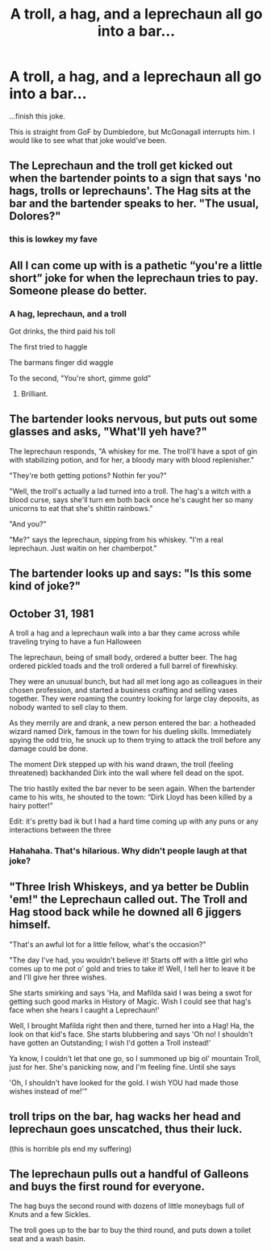 #+TITLE: A troll, a hag, and a leprechaun all go into a bar...

* A troll, a hag, and a leprechaun all go into a bar...
:PROPERTIES:
:Author: usernamesaretaken3
:Score: 99
:DateUnix: 1592050936.0
:DateShort: 2020-Jun-13
:FlairText: Misc
:END:
...finish this joke.

This is straight from GoF by Dumbledore, but McGonagall interrupts him. I would like to see what that joke would've been.


** The Leprechaun and the troll get kicked out when the bartender points to a sign that says 'no hags, trolls or leprechauns'. The Hag sits at the bar and the bartender speaks to her. "The usual, Dolores?"
:PROPERTIES:
:Author: MrNacho410
:Score: 116
:DateUnix: 1592074050.0
:DateShort: 2020-Jun-13
:END:

*** this is lowkey my fave
:PROPERTIES:
:Author: TheAmazingMaggs
:Score: 11
:DateUnix: 1592078318.0
:DateShort: 2020-Jun-14
:END:


** All I can come up with is a pathetic “you're a little short” joke for when the leprechaun tries to pay. Someone please do better.
:PROPERTIES:
:Author: RunsLikeaSnail
:Score: 33
:DateUnix: 1592069998.0
:DateShort: 2020-Jun-13
:END:

*** A hag, leprechaun, and a troll

Got drinks, the third paid his toll

The first tried to haggle

The barmans finger did waggle

To the second, "You're short, gimme gold"
:PROPERTIES:
:Author: dratnon
:Score: 23
:DateUnix: 1592087097.0
:DateShort: 2020-Jun-14
:END:

**** Brilliant.
:PROPERTIES:
:Author: avidnarutofan
:Score: 3
:DateUnix: 1592129470.0
:DateShort: 2020-Jun-14
:END:


** The bartender looks nervous, but puts out some glasses and asks, "What'll yeh have?"

The leprechaun responds, "A whiskey for me. The troll'll have a spot of gin with stabilizing potion, and for her, a bloody mary with blood replenisher."

"They're both getting potions? Nothin fer you?"

"Well, the troll's actually a lad turned into a troll. The hag's a witch with a blood curse, says she'll turn em both back once he's caught her so many unicorns to eat that she's shittin rainbows."

"And you?"

"Me?" says the leprechaun, sipping from his whiskey. "I'm a real leprechaun. Just waitin on her chamberpot."
:PROPERTIES:
:Author: dratnon
:Score: 31
:DateUnix: 1592075181.0
:DateShort: 2020-Jun-13
:END:


** The bartender looks up and says: "Is this some kind of joke?"
:PROPERTIES:
:Author: Woild
:Score: 29
:DateUnix: 1592077308.0
:DateShort: 2020-Jun-14
:END:


** October 31, 1981

A troll a hag and a leprechaun walk into a bar they came across while traveling trying to have a fun Halloween

The leprechaun, being of small body, ordered a butter beer. The hag ordered pickled toads and the troll ordered a full barrel of firewhisky.

They were an unusual bunch, but had all met long ago as colleagues in their chosen profession, and started a business crafting and selling vases together. They were roaming the country looking for large clay deposits, as nobody wanted to sell clay to them.

As they merrily are and drank, a new person entered the bar: a hotheaded wizard named Dirk, famous in the town for his dueling skills. Immediately spying the odd trio, he snuck up to them trying to attack the troll before any damage could be done.

The moment Dirk stepped up with his wand drawn, the troll (feeling threatened) backhanded Dirk into the wall where fell dead on the spot.

The trio hastily exited the bar never to be seen again. When the bartender came to his wits, he shouted to the town: “Dirk Lloyd has been killed by a hairy potter!”

Edit: it's pretty bad ik but I had a hard time coming up with any puns or any interactions between the three
:PROPERTIES:
:Author: Gandhi211
:Score: 49
:DateUnix: 1592075559.0
:DateShort: 2020-Jun-13
:END:

*** Hahahaha. That's hilarious. Why didn't people laugh at that joke?
:PROPERTIES:
:Author: Zhalia_Riddle
:Score: 5
:DateUnix: 1592082731.0
:DateShort: 2020-Jun-14
:END:


** "Three Irish Whiskeys, and ya better be Dublin 'em!" the Leprechaun called out. The Troll and Hag stood back while he downed all 6 jiggers himself.

"That's an awful lot for a little fellow, what's the occasion?"

"The day I've had, you wouldn't believe it! Starts off with a little girl who comes up to me pot o' gold and tries to take it! Well, I tell her to leave it be and I'll give her three wishes.

She starts smirking and says 'Ha, and Mafilda said I was being a swot for getting such good marks in History of Magic. Wish I could see that hag's face when she hears I caught a Leprechaun!'

Well, I brought Mafilda right then and there, turned her into a Hag! Ha, the look on that kid's face. She starts blubbering and says 'Oh no! I shouldn't have gotten an Outstanding; I wish I'd gotten a Troll instead!'

Ya know, I couldn't let that one go, so I summoned up big ol' mountain Troll, just for her. She's panicking now, and I'm feeling fine. Until she says

'Oh, I shouldn't have looked for the gold. I wish YOU had made those wishes instead of me!'"
:PROPERTIES:
:Author: dratnon
:Score: 12
:DateUnix: 1592093063.0
:DateShort: 2020-Jun-14
:END:


** troll trips on the bar, hag wacks her head and leprechaun goes unscatched, thus their luck.

(this is horrible pls end my suffering)
:PROPERTIES:
:Score: 7
:DateUnix: 1592073283.0
:DateShort: 2020-Jun-13
:END:


** The leprechaun pulls out a handful of Galleons and buys the first round for everyone.

The hag buys the second round with dozens of little moneybags full of Knuts and a few Sickles.

The troll goes up to the bar to buy the third round, and puts down a toilet seat and a wash basin.
:PROPERTIES:
:Author: thrawnca
:Score: 6
:DateUnix: 1592077888.0
:DateShort: 2020-Jun-14
:END:
